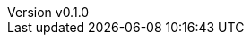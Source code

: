 :author: hituzi no sippo
:email: dev@hituzi-no-sippo.me
:revnumber: v0.1.0
:revdate: 2023-07-13T13:22:50+0900
:revremark: add document header
